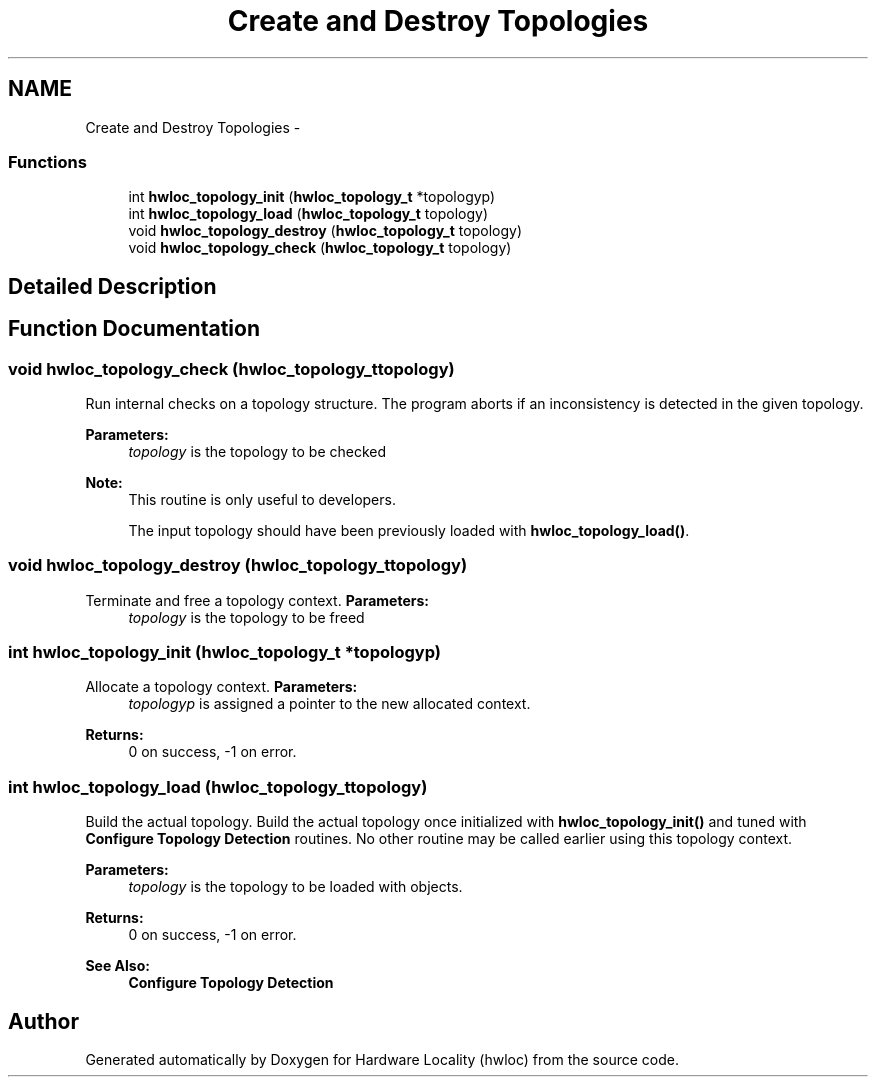 .TH "Create and Destroy Topologies" 3 "Mon Jul 30 2012" "Version 1.5" "Hardware Locality (hwloc)" \" -*- nroff -*-
.ad l
.nh
.SH NAME
Create and Destroy Topologies \- 
.SS "Functions"

.in +1c
.ti -1c
.RI " int \fBhwloc_topology_init\fP (\fBhwloc_topology_t\fP *topologyp)"
.br
.ti -1c
.RI " int \fBhwloc_topology_load\fP (\fBhwloc_topology_t\fP topology)"
.br
.ti -1c
.RI " void \fBhwloc_topology_destroy\fP (\fBhwloc_topology_t\fP topology)"
.br
.ti -1c
.RI " void \fBhwloc_topology_check\fP (\fBhwloc_topology_t\fP topology)"
.br
.in -1c
.SH "Detailed Description"
.PP 

.SH "Function Documentation"
.PP 
.SS " void hwloc_topology_check (\fBhwloc_topology_t\fPtopology)"

.PP
Run internal checks on a topology structure\&. The program aborts if an inconsistency is detected in the given topology\&.
.PP
\fBParameters:\fP
.RS 4
\fItopology\fP is the topology to be checked
.RE
.PP
\fBNote:\fP
.RS 4
This routine is only useful to developers\&.
.PP
The input topology should have been previously loaded with \fBhwloc_topology_load()\fP\&. 
.RE
.PP

.SS " void hwloc_topology_destroy (\fBhwloc_topology_t\fPtopology)"

.PP
Terminate and free a topology context\&. \fBParameters:\fP
.RS 4
\fItopology\fP is the topology to be freed 
.RE
.PP

.SS " int hwloc_topology_init (\fBhwloc_topology_t\fP *topologyp)"

.PP
Allocate a topology context\&. \fBParameters:\fP
.RS 4
\fItopologyp\fP is assigned a pointer to the new allocated context\&.
.RE
.PP
\fBReturns:\fP
.RS 4
0 on success, -1 on error\&. 
.RE
.PP

.SS " int hwloc_topology_load (\fBhwloc_topology_t\fPtopology)"

.PP
Build the actual topology\&. Build the actual topology once initialized with \fBhwloc_topology_init()\fP and tuned with \fBConfigure Topology Detection\fP routines\&. No other routine may be called earlier using this topology context\&.
.PP
\fBParameters:\fP
.RS 4
\fItopology\fP is the topology to be loaded with objects\&.
.RE
.PP
\fBReturns:\fP
.RS 4
0 on success, -1 on error\&.
.RE
.PP
\fBSee Also:\fP
.RS 4
\fBConfigure Topology Detection\fP 
.RE
.PP

.SH "Author"
.PP 
Generated automatically by Doxygen for Hardware Locality (hwloc) from the source code\&.
